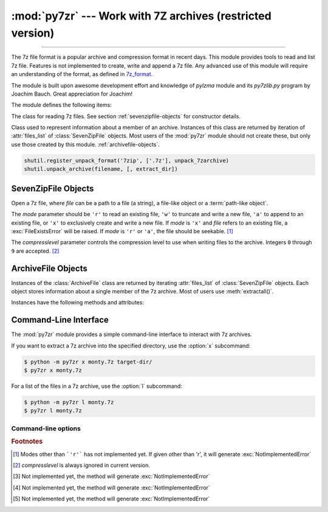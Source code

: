:mod:`py7zr` --- Work with 7Z archives (restricted version)
===========================================================

.. module:: py7zr
   :synopsis: Read and write 7Z-format archive files.

.. moduleauthor:: Hiroshi Miura <miurahr@linux.com>

--------------

The 7z file format is a popular archive and compression format in recent days.
This module provides tools to read and list 7z file. Features is not implemented
to create, write and append a 7z file.  Any advanced use of this module will
require an understanding of the format, as defined in `7z_format`_.

The module is built upon awesome development effort and knowledge of `pylzma` module
and its `py7zlib.py` program by Joachim Bauch. Great appreciation for Joachim!

The module defines the following items:

.. exception:: Bad7zFile

   The error raised for bad 7z files.


.. class:: SevenZipFile
   :noindex:

   The class for reading 7z files.  See section
   :ref:`sevenzipfile-objects` for constructor details.


.. class:: ArchiveFile

   Class used to represent information about a member of an archive. Instances
   of this class are returned by iteration of :attr:`files_list` of :class:`SevenZipFile` objects.
   Most users of the :mod:`py7zr` module should not create these, but only use those created by this
   module.
   :ref:`archivefile-objects`.


.. function:: is_7zfile(filename)

   Returns ``True`` if *filename* is a valid 7z file based on its magic number,
   otherwise returns ``False``.  *filename* may be a file or file-like object too.


.. function:: unpack_7zarchive(archive, path, extra=None)

   Helper function to use with :mod:`shutil` module which offers a number of high-level operations on files
   and collections of files. Since :mod:`shutil` has a function to register decompressor of archive, you can register
   an helper function and then you can extract archive by calling :meth:`shutil.unpack_archive`

.. code-block:: python

    shutil.register_unpack_format('7zip', ['.7z'], unpack_7zarchive)
    shutil.unpack_archive(filename, [, extract_dir])


.. seealso::

   `7z_format`_ Documentation on the 7z file format by Igor Pavlov who craete algorithms and 7z archive format.

.. seealso::

    `shutil`_  :mod:`shutil` module offers a number of high-level operations on files and collections of files.


.. _sevenzipfile-objects:

SevenZipFile Objects
--------------------


.. class:: SevenZipFile(file, mode='r', compressionlevel=None)

   Open a 7z file, where *file* can be a path to a file (a string), a
   file-like object or a :term:`path-like object`.

   The *mode* parameter should be ``'r'`` to read an existing
   file, ``'w'`` to truncate and write a new file, ``'a'`` to append to an
   existing file, or ``'x'`` to exclusively create and write a new file.
   If *mode* is ``'x'`` and *file* refers to an existing file,
   a :exc:`FileExistsError` will be raised.
   If *mode* is ``'r'`` or ``'a'``, the file should be seekable. [#f1]_

   The *compresslevel* parameter controls the compression level to use when
   writing files to the archive. Integers ``0`` through ``9`` are accepted. [#f2]_


.. method:: SevenZipFile.close()

   Close the archive file.  You must call :meth:`close` before exiting your program
   or essential records will not be written. [#f3]_


.. method:: SevenZipFile.getnames()

   Return a list of archive files by name.


.. method:: SevenZipFile.extractall(path=None)

   Extract all members from the archive to the current working directory.  *path*
   specifies a different directory to extract to.


.. method:: SevenZipFile.list()

   Print a table of contents for the archive to ``sys.stdout``.


.. method:: ZipFile.testzip()

   Read all the files in the archive and check their CRC's and file headers.
   Return the name of the first bad file, or else return ``None``. [#f4]_


.. method:: SevenZipFile.write(filename, arcname=None)

   Write the file named *filename* to the archive, giving it the archive name
   *arcname* (by default, this will be the same as *filename*, but without a drive
   letter and with leading path separators removed).
   The archive must be open with mode ``'w'``, ``'x'`` or ``'a'``. [#f5]_


.. _archivefile-objects:

ArchiveFile Objects
-------------------

Instances of the :class:`ArchiveFile` class are returned by iterating :attr:`files_list` of :class:`SevenZipFile` objects.
Each object stores information about a single member of the 7z archive. Most of users use :meth:`extractall()`.

Instances have the following methods and attributes:

.. method:: ArchiveFile.get_properties()

   Return file properties as a hash object. Following keys are included:
   'readonly', 'is_directory', 'posix_mode', 'archivable',
   'emptystream', 'filename', 'creationtime', 'lastaccesstime', 'lastwritetime',
   'attributes'


.. attribute:: ArchiveFile.posix_mode

   posix mode when a member has a unix extension property, or None


.. attribute:: ArchiveFile.id

   Reference identifier number of a member.


.. attribute:: ArchiveFile.filename

   Name of the file in the archive.


.. attribute:: ArchiveFile.lastwritetime

   Value of lastwritetime property of a member


.. attribute:: ArchiveFile.is_directory

   ``True`` if this archive member is a directory.

   This uses the entry's name: directories should always end with ``/``.


.. attribute:: ArchiveFile.is_symlink

   ``True`` if this archive member is a symbolic link.


.. attribute:: ArchiveFile.archivable

   ``True`` if `Archive` property of a member is enabled, otherwise ``False``.


.. attribute:: ArchiveFile.readonly

   ``True`` if `Readonly` property of a member is enabled, otherwise ``False``.


.. attribute:: ArchiveFile.emptystream

   ``True`` if a member don't have a data stream, otherwise ``False``.


.. attribute:: ArchiveFile.uncompressed_size

   Size of the uncompressed file.


.. attribute:: ArchiveFile.uncompressed

   Array data of uncompressed property of a member.


.. _py7zr-commandline:
.. program:: py7zr


Command-Line Interface
----------------------

The :mod:`py7zr` module provides a simple command-line interface to interact
with 7z archives.

If you want to extract a 7z archive into the specified directory, use
the :option:`x` subcommand:

.. code-block:: shell-session

    $ python -m py7zr x monty.7z target-dir/
    $ py7zr x monty.7z

For a list of the files in a 7z archive, use the :option:`l` subcommand:

.. code-block:: shell-session

    $ python -m py7zr l monty.7z
    $ py7zr l monty.7z


Command-line options
~~~~~~~~~~~~~~~~~~~~

.. cmdoption:: l <7z file>

   List files in a 7z file.

.. cmdoption:: x <7z file> [<output_dir>]

   Extract 7z file into target directory.

.. cmdoption:: t <7z file>

   Test whether the 7z file is valid or not.


.. _7z_format: https://www.7-zip.org/7z.html

.. _shutil: https://docs.python.org/3/library/shutil.html


.. rubric:: Footnotes

.. [#f1] Modes other than ```'r'``` has not implemented yet. If given other than 'r',
        it will generate :exc:`NotImplementedError`

.. [#f2] *compresslevel* is always ignored in current version.

.. [#f3] Not implemented yet, the method will generate :exc:`NotImplementedError`

.. [#f4] Not implemented yet, the method will generate :exc:`NotImplementedError`

.. [#f5] Not implemented yet, the method will generate :exc:`NotImplementedError`

